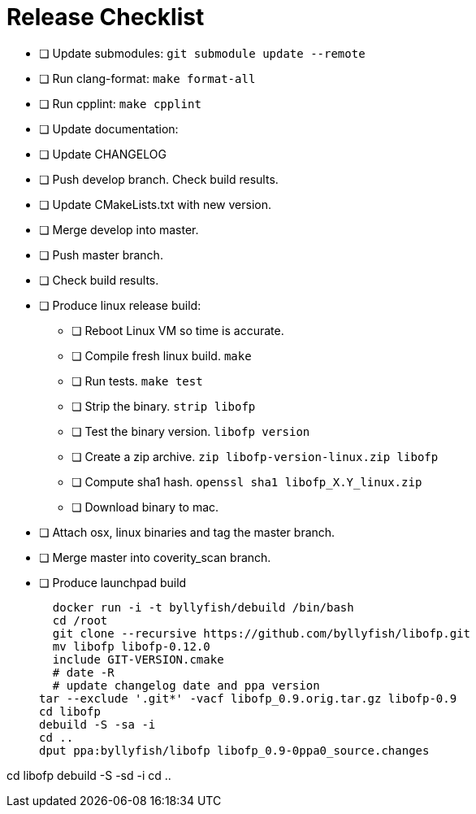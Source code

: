 = Release Checklist

* [ ] Update submodules:  `git submodule update --remote`

* [ ] Run clang-format:  `make format-all`

* [ ] Run cpplint:  `make cpplint`

* [ ] Update documentation: 

* [ ] Update CHANGELOG

* [ ] Push develop branch. Check build results.

* [ ] Update CMakeLists.txt with new version.

* [ ] Merge develop into master.

* [ ] Push master branch.

* [ ] Check build results.

* [ ] Produce linux release build:
** [ ] Reboot Linux VM so time is accurate.
** [ ] Compile fresh linux build. `make`
** [ ] Run tests. `make test`
** [ ] Strip the binary. `strip libofp`
** [ ] Test the binary version. `libofp version`
** [ ] Create a zip archive.  `zip libofp-version-linux.zip libofp`
** [ ] Compute sha1 hash.  `openssl sha1 libofp_X.Y_linux.zip`
** [ ] Download binary to mac.

* [ ] Attach osx, linux binaries and tag the master branch.

* [ ] Merge master into coverity_scan branch.


* [ ] Produce launchpad build

  docker run -i -t byllyfish/debuild /bin/bash
  cd /root
  git clone --recursive https://github.com/byllyfish/libofp.git
  mv libofp libofp-0.12.0
  include GIT-VERSION.cmake
  # date -R 
  # update changelog date and ppa version
tar --exclude '.git*' -vacf libofp_0.9.orig.tar.gz libofp-0.9
cd libofp
debuild -S -sa -i
cd ..
dput ppa:byllyfish/libofp libofp_0.9-0ppa0_source.changes


cd libofp
debuild -S -sd -i
cd ..
